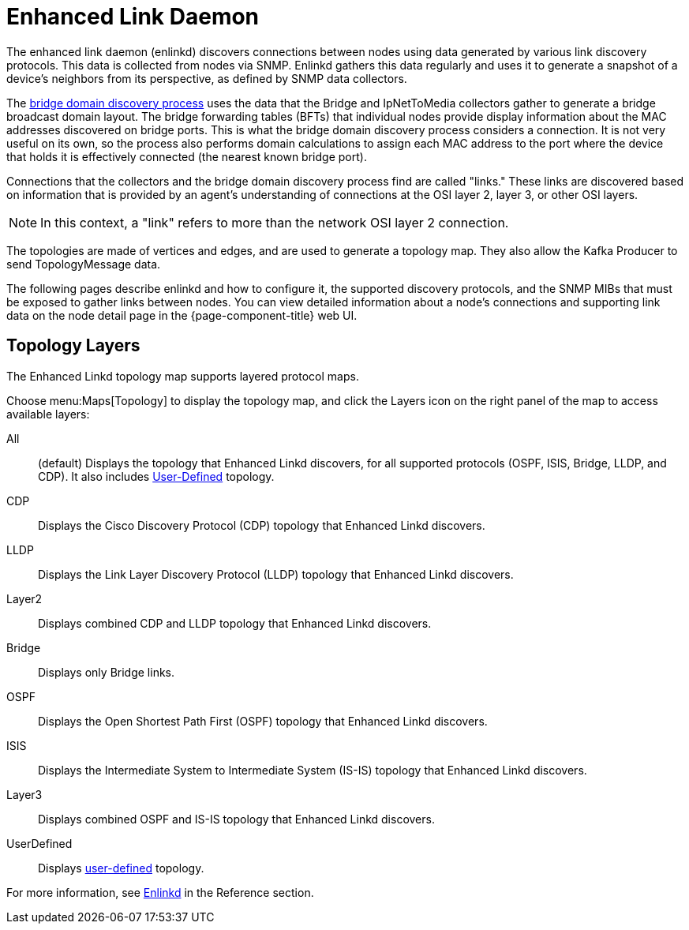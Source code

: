 
[[ga-enlinkd]]
= Enhanced Link Daemon

The enhanced link daemon (enlinkd) discovers connections between nodes using data generated by various link discovery protocols.
This data is collected from nodes via SNMP.
Enlinkd gathers this data regularly and uses it to generate a snapshot of a device's neighbors from its perspective, as defined by SNMP data collectors.

The xref:operation:deep-dive/topology/enlinkd/layer-2/bridge-discovery.adoc[bridge domain discovery process] uses the data that the Bridge and IpNetToMedia collectors gather to generate a bridge broadcast domain layout.
The bridge forwarding tables (BFTs) that individual nodes provide display information about the MAC addresses discovered on bridge ports.
This is what the bridge domain discovery process considers a connection.
It is not very useful on its own, so the process also performs domain calculations to assign each MAC address to the port where the device that holds it is effectively connected (the nearest known bridge port).

Connections that the collectors and the bridge domain discovery process find are called "links."
These links are discovered based on information that is provided by an agent's understanding of connections at the OSI layer 2, layer 3, or other OSI layers.

NOTE: In this context, a "link" refers to more than the network OSI layer 2 connection.

The topologies are made of vertices and edges, and are used to generate a topology map.
They also allow the Kafka Producer to send TopologyMessage data.

The following pages describe enlinkd and how to configure it, the supported discovery protocols, and the SNMP MIBs that must be exposed to gather links between nodes.
You can view detailed information about a node's connections and supporting link data on the node detail page in the {page-component-title} web UI.

[[ga-enlinkd-layers]]
== Topology Layers

The Enhanced Linkd topology map supports layered protocol maps.

Choose menu:Maps[Topology] to display the topology map, and click the Layers icon on the right panel of the map to access available layers:


All:: (default) Displays the topology that Enhanced Linkd discovers, for all supported protocols (OSPF, ISIS, Bridge, LLDP, and CDP).
It also includes xref:development:rest/user-defined-links.adoc[User-Defined] topology.

CDP:: Displays the Cisco Discovery Protocol (CDP) topology that Enhanced Linkd discovers.

LLDP:: Displays the Link Layer Discovery Protocol (LLDP) topology that Enhanced Linkd discovers.

Layer2:: Displays combined CDP and LLDP topology that Enhanced Linkd discovers.

Bridge:: Displays only Bridge links.

OSPF:: Displays the Open Shortest Path First (OSPF) topology that Enhanced Linkd discovers.

ISIS:: Displays the Intermediate System to Intermediate System (IS-IS) topology that Enhanced Linkd discovers.

Layer3:: Displays combined OSPF and IS-IS topology that Enhanced Linkd discovers.

UserDefined:: Displays xref:development:rest/user-defined-links.adoc[user-defined] topology.

[[ga-enlinkd-daemon]]
For more information, see xref:reference:daemons/daemon-config-files/enlinkd.adoc[Enlinkd] in the Reference section.
